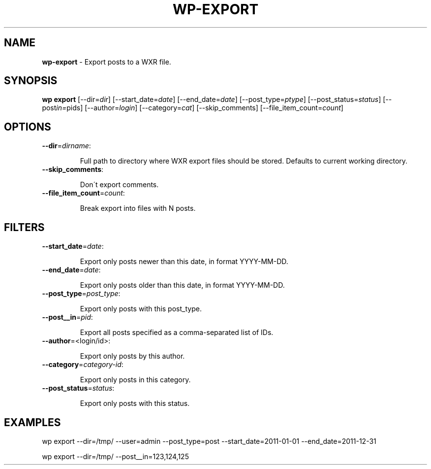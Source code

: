 .\" generated with Ronn/v0.7.3
.\" http://github.com/rtomayko/ronn/tree/0.7.3
.
.TH "WP\-EXPORT" "1" "" "WP-CLI"
.
.SH "NAME"
\fBwp\-export\fR \- Export posts to a WXR file\.
.
.SH "SYNOPSIS"
\fBwp export\fR [\-\-dir=\fIdir\fR] [\-\-start_date=\fIdate\fR] [\-\-end_date=\fIdate\fR] [\-\-post_type=\fIptype\fR] [\-\-post_status=\fIstatus\fR] [\-\-post\fI\fIin=\fRpids\fR] [\-\-author=\fIlogin\fR] [\-\-category=\fIcat\fR] [\-\-skip_comments] [\-\-file_item_count=\fIcount\fR]
.
.SH "OPTIONS"
.
.TP
\fB\-\-dir\fR=\fIdirname\fR:
.
.IP
Full path to directory where WXR export files should be stored\. Defaults to current working directory\.
.
.TP
\fB\-\-skip_comments\fR:
.
.IP
Don\'t export comments\.
.
.TP
\fB\-\-file_item_count\fR=\fIcount\fR:
.
.IP
Break export into files with N posts\.
.
.SH "FILTERS"
.
.TP
\fB\-\-start_date\fR=\fIdate\fR:
.
.IP
Export only posts newer than this date, in format YYYY\-MM\-DD\.
.
.TP
\fB\-\-end_date\fR=\fIdate\fR:
.
.IP
Export only posts older than this date, in format YYYY\-MM\-DD\.
.
.TP
\fB\-\-post_type\fR=\fIpost_type\fR:
.
.IP
Export only posts with this post_type\.
.
.TP
\fB\-\-post__in\fR=\fIpid\fR:
.
.IP
Export all posts specified as a comma\-separated list of IDs\.
.
.TP
\fB\-\-author\fR=<login/id>:
.
.IP
Export only posts by this author\.
.
.TP
\fB\-\-category\fR=\fIcategory\-id\fR:
.
.IP
Export only posts in this category\.
.
.TP
\fB\-\-post_status\fR=\fIstatus\fR:
.
.IP
Export only posts with this status\.
.
.SH "EXAMPLES"
.
.nf

wp export \-\-dir=/tmp/ \-\-user=admin \-\-post_type=post \-\-start_date=2011\-01\-01 \-\-end_date=2011\-12\-31

wp export \-\-dir=/tmp/ \-\-post__in=123,124,125
.
.fi

